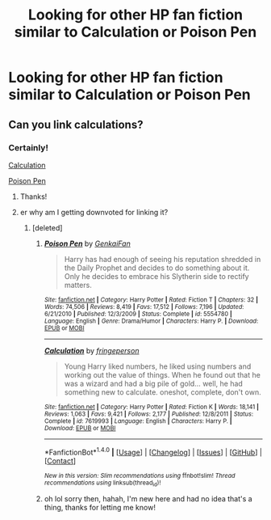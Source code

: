 #+TITLE: Looking for other HP fan fiction similar to Calculation or Poison Pen

* Looking for other HP fan fiction similar to Calculation or Poison Pen
:PROPERTIES:
:Author: cinchCur
:Score: 8
:DateUnix: 1468472608.0
:DateShort: 2016-Jul-14
:FlairText: Request
:END:

** Can you link calculations?
:PROPERTIES:
:Author: commander678
:Score: 3
:DateUnix: 1468484428.0
:DateShort: 2016-Jul-14
:END:

*** Certainly!

[[https://www.fanfiction.net/s/7619993/1/Calculation][Calculation]]

[[https://www.fanfiction.net/s/5554780/1/Poison-Pen][Poison Pen]]
:PROPERTIES:
:Author: cinchCur
:Score: 12
:DateUnix: 1468484971.0
:DateShort: 2016-Jul-14
:END:

**** Thanks!
:PROPERTIES:
:Author: commander678
:Score: 3
:DateUnix: 1468493788.0
:DateShort: 2016-Jul-14
:END:


**** er why am I getting downvoted for linking it?
:PROPERTIES:
:Author: cinchCur
:Score: 2
:DateUnix: 1468502022.0
:DateShort: 2016-Jul-14
:END:

***** [deleted]
:PROPERTIES:
:Score: 2
:DateUnix: 1468502976.0
:DateShort: 2016-Jul-14
:END:

****** [[http://www.fanfiction.net/s/5554780/1/][*/Poison Pen/*]] by [[https://www.fanfiction.net/u/1013852/GenkaiFan][/GenkaiFan/]]

#+begin_quote
  Harry has had enough of seeing his reputation shredded in the Daily Prophet and decides to do something about it. Only he decides to embrace his Slytherin side to rectify matters.
#+end_quote

^{/Site/: [[http://www.fanfiction.net/][fanfiction.net]] *|* /Category/: Harry Potter *|* /Rated/: Fiction T *|* /Chapters/: 32 *|* /Words/: 74,506 *|* /Reviews/: 8,419 *|* /Favs/: 17,512 *|* /Follows/: 7,196 *|* /Updated/: 6/21/2010 *|* /Published/: 12/3/2009 *|* /Status/: Complete *|* /id/: 5554780 *|* /Language/: English *|* /Genre/: Drama/Humor *|* /Characters/: Harry P. *|* /Download/: [[http://www.ff2ebook.com/old/ffn-bot/index.php?id=5554780&source=ff&filetype=epub][EPUB]] or [[http://www.ff2ebook.com/old/ffn-bot/index.php?id=5554780&source=ff&filetype=mobi][MOBI]]}

--------------

[[http://www.fanfiction.net/s/7619993/1/][*/Calculation/*]] by [[https://www.fanfiction.net/u/1424477/fringeperson][/fringeperson/]]

#+begin_quote
  Young Harry liked numbers, he liked using numbers and working out the value of things. When he found out that he was a wizard and had a big pile of gold... well, he had something new to calculate. oneshot, complete, don't own.
#+end_quote

^{/Site/: [[http://www.fanfiction.net/][fanfiction.net]] *|* /Category/: Harry Potter *|* /Rated/: Fiction K *|* /Words/: 18,141 *|* /Reviews/: 1,063 *|* /Favs/: 9,421 *|* /Follows/: 2,177 *|* /Published/: 12/8/2011 *|* /Status/: Complete *|* /id/: 7619993 *|* /Language/: English *|* /Characters/: Harry P. *|* /Download/: [[http://www.ff2ebook.com/old/ffn-bot/index.php?id=7619993&source=ff&filetype=epub][EPUB]] or [[http://www.ff2ebook.com/old/ffn-bot/index.php?id=7619993&source=ff&filetype=mobi][MOBI]]}

--------------

*FanfictionBot*^{1.4.0} *|* [[[https://github.com/tusing/reddit-ffn-bot/wiki/Usage][Usage]]] | [[[https://github.com/tusing/reddit-ffn-bot/wiki/Changelog][Changelog]]] | [[[https://github.com/tusing/reddit-ffn-bot/issues/][Issues]]] | [[[https://github.com/tusing/reddit-ffn-bot/][GitHub]]] | [[[https://www.reddit.com/message/compose?to=tusing][Contact]]]

^{/New in this version: Slim recommendations using/ ffnbot!slim! /Thread recommendations using/ linksub(thread_id)!}
:PROPERTIES:
:Author: FanfictionBot
:Score: 2
:DateUnix: 1468502986.0
:DateShort: 2016-Jul-14
:END:


****** oh lol sorry then, hahah, I'm new here and had no idea that's a thing, thanks for letting me know!
:PROPERTIES:
:Author: cinchCur
:Score: 1
:DateUnix: 1468544318.0
:DateShort: 2016-Jul-15
:END:
